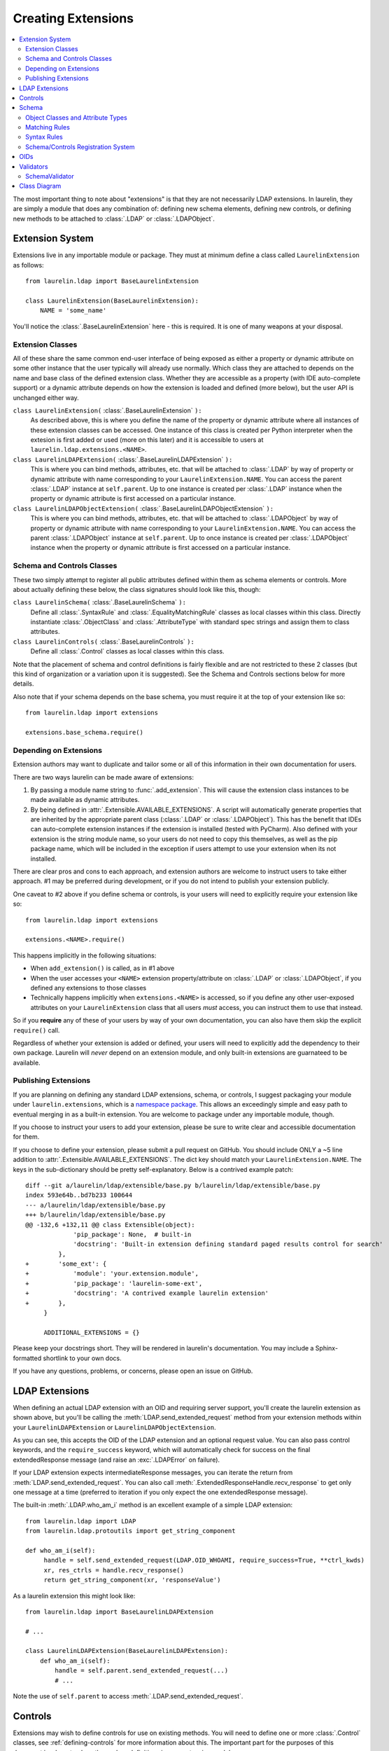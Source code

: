 Creating Extensions
===================

.. contents::
   :local:

The most important thing to note about "extensions" is that they are not necessarily LDAP extensions. In laurelin, they
are simply a module that does any combination of: defining new schema elements, defining new controls, or defining new
methods to be attached to :class:`.LDAP` or :class:`.LDAPObject`.

Extension System
----------------

Extensions live in any importable module or package. They must at minimum define a class called ``LaurelinExtension`` as
follows::

    from laurelin.ldap import BaseLaurelinExtension

    class LaurelinExtension(BaseLaurelinExtension):
        NAME = 'some_name'

You'll notice the :class:`.BaseLaurelinExtension` here - this is required. It is one of many weapons at your disposal.

Extension Classes
^^^^^^^^^^^^^^^^^

All of these share the same common end-user interface of being exposed as either a property or dynamic attribute on some
other instance that the user typically will already use normally. Which class they are attached to depends on the name
and base class of the defined extension class. Whether they are accessible as a property (with IDE auto-complete
support) or a dynamic attribute depends on how the extension is loaded and defined (more below), but the user API is
unchanged either way.


``class LaurelinExtension(`` :class:`.BaseLaurelinExtension` ``):``
   As described above, this is where you define the name of the property or dynamic attribute where all instances of
   these extension classes can be accessed. One instance of this class is created per Python interpreter when the
   extesion is first added or used (more on this later) and it is accessible to users at
   ``laurelin.ldap.extensions.<NAME>``.

``class LaurelinLDAPExtension(`` :class:`.BaseLaurelinLDAPExtension` ``):``
   This is where you can bind methods, attributes, etc. that will be attached to :class:`.LDAP` by way of property or
   dynamic attribute with name corresponding to your ``LaurelinExtension.NAME``. You can access the parent
   :class:`.LDAP` instance at ``self.parent``. Up to one instance is created per :class:`.LDAP` instance when the
   property or dynamic attribute is first accessed on a particular instance.

``class LaurelinLDAPObjectExtension(`` :class:`.BaseLaurelinLDAPObjectExtension` ``):``
   This is where you can bind methods, attributes, etc. that will be attached to :class:`.LDAPObject` by way of property
   or dynamic attribute with name corresponding to your ``LaurelinExtension.NAME``. You can access the parent
   :class:`.LDAPObject` instance at ``self.parent``. Up to once instance is created per :class:`.LDAPObject` instance
   when the property or dynamic attribute is first accessed on a particular instance.

Schema and Controls Classes
^^^^^^^^^^^^^^^^^^^^^^^^^^^

These two simply attempt to register all public attributes defined within them as schema elements or controls. More
about actually defining these below, the class signatures should look like this, though:

``class LaurelinSchema(`` :class:`.BaseLaurelinSchema` ``):``
   Define all :class:`.SyntaxRule` and :class:`.EqualityMatchingRule` classes as local classes within this class.
   Directly instantiate :class:`.ObjectClass` and :class:`.AttributeType` with standard spec strings and assign them
   to class attributes.

``class LaurelinControls(`` :class:`.BaseLaurelinControls` ``):``
   Define all :class:`.Control` classes as local classes within this class.

Note that the placement of schema and control definitions is fairly flexible and are not restricted to these 2 classes
(but this kind of organization or a variation upon it is suggested). See the Schema and Controls sections below for more
details.

Also note that if your schema depends on the base schema, you must require it at the top of your extension like so::

    from laurelin.ldap import extensions

    extensions.base_schema.require()

Depending on Extensions
^^^^^^^^^^^^^^^^^^^^^^^

Extension authors may want to duplicate and tailor some or all of this information in their own documentation for users.

There are two ways laurelin can be made aware of extensions:

1. By passing a module name string to :func:`.add_extension`. This will cause the extension class instances to be
   made available as dynamic attributes.
2. By being defined in :attr:`.Extensible.AVAILABLE_EXTENSIONS`. A script will automatically generate properties that
   are inherited by the appropriate parent class (:class:`.LDAP` or :class:`.LDAPObject`). This has the benefit that
   IDEs can auto-complete extension instances if the extension is installed (tested with PyCharm). Also defined with
   your extension is the string module name, so your users do not need to copy this themselves, as well as the pip
   package name, which will be included in the exception if users attempt to use your extension when its not installed.

There are clear pros and cons to each approach, and extension authors are welcome to instruct users to take either
approach. #1 may be preferred during development, or if you do not intend to publish your extension publicly.

One caveat to #2 above if you define schema or controls, is your users will need to explicitly require your extension
like so::

    from laurelin.ldap import extensions

    extensions.<NAME>.require()

This happens implicitly in the following situations:

* When ``add_extension()`` is called, as in #1 above
* When the user accesses your ``<NAME>`` extension property/attribute on :class:`.LDAP` or :class:`.LDAPObject`, if you
  defined any extensions to those classes
* Technically happens implicitly when ``extensions.<NAME>`` is accessed, so if you define any other user-exposed
  attributes on your ``LaurelinExtension`` class that all users *must* access, you can instruct them to use that
  instead.

So if you **require** any of these of your users by way of your own documentation, you can also have them skip the
explicit ``require()`` call.

Regardless of whether your extension is added or defined, your users will need to explicitly add the dependency to their
own package. Laurelin will *never* depend on an extension module, and only built-in extensions are guarnateed to be
available.

Publishing Extensions
^^^^^^^^^^^^^^^^^^^^^

If you are planning on defining any standard LDAP extensions, schema, or controls, I suggest packaging your module under
``laurelin.extensions``, which is a
`namespace package <https://setuptools.readthedocs.io/en/latest/setuptools.html#namespace-packages>`_. This allows an
exceedingly simple and easy path to eventual merging in as a built-in extension. You are welcome to package under
any importable module, though.

If you choose to instruct your users to add your extension, please be sure to write clear and accessible documentation
for them.

If you choose to define your extension, please submit a pull request on GitHub. You should include ONLY a ~5 line
addition to :attr:`.Extensible.AVAILABLE_EXTENSIONS`. The dict key should match your ``LaurelinExtension.NAME``.
The keys in the sub-dictionary should be pretty self-explanatory. Below is a contrived example patch::

    diff --git a/laurelin/ldap/extensible/base.py b/laurelin/ldap/extensible/base.py
    index 593e64b..bd7b233 100644
    --- a/laurelin/ldap/extensible/base.py
    +++ b/laurelin/ldap/extensible/base.py
    @@ -132,6 +132,11 @@ class Extensible(object):
                 'pip_package': None,  # built-in
                 'docstring': 'Built-in extension defining standard paged results control for search'
             },
    +        'some_ext': {
    +            'module': 'your.extension.module',
    +            'pip_package': 'laurelin-some-ext',
    +            'docstring': 'A contrived example laurelin extension'
    +        },
         }

         ADDITIONAL_EXTENSIONS = {}

Please keep your docstrings short. They will be rendered in laurelin's documentation. You may include a Sphinx-formatted
shortlink to your own docs.

If you have any questions, problems, or concerns, please open an issue on GitHub.

LDAP Extensions
---------------

When defining an actual LDAP extension with an OID and requiring server support, you'll create the laurelin extension as
shown above, but you'll be calling the :meth:`LDAP.send_extended_request` method from your extension methods within
your ``LaurelinLDAPExtension`` or ``LaurelinLDAPObjectExtension``.

.. automethod:: laurelin.ldap.LDAP.send_extended_request
   :noindex:

As you can see, this accepts the OID of the LDAP extension and an optional request value. You can also pass control
keywords, and the ``require_success`` keyword, which will automatically check for success on the final extendedResponse
message (and raise an :exc:`.LDAPError` on failure).

If your LDAP extension expects intermediateResponse messages, you can iterate the return from
:meth:`LDAP.send_extended_request`. You can also call :meth:`.ExtendedResponseHandle.recv_response` to get only one
message at a time (preferred to iteration if you only expect the one extendedResponse message).

The built-in :meth:`.LDAP.who_am_i` method is an excellent example of a simple LDAP extension::

   from laurelin.ldap import LDAP
   from laurelin.ldap.protoutils import get_string_component

   def who_am_i(self):
        handle = self.send_extended_request(LDAP.OID_WHOAMI, require_success=True, **ctrl_kwds)
        xr, res_ctrls = handle.recv_response()
        return get_string_component(xr, 'responseValue')

As a laurelin extension this might look like::

    from laurelin.ldap import BaseLaurelinLDAPExtension

    # ...

    class LaurelinLDAPExtension(BaseLaurelinLDAPExtension):
        def who_am_i(self):
            handle = self.parent.send_extended_request(...)
            # ...

Note the use of ``self.parent`` to access :meth:`.LDAP.send_extended_request`.

Controls
--------

Extensions may wish to define controls for use on existing methods. You will need to define one or more
:class:`.Control` classes, see :ref:`defining-controls` for more information about this. The important part for the
purposes of this document is where to place those class definitions in your extension module.

You must define a subclass of :class:`.LaurelinTransiter`, or the more semantically appropriate but functionally
identical :class:`.BaseLaurelinControls`. Your subclass must then have local :class:`.Control` subclasses defined within
it. For example::

    from laurelin.ldap import BaseLaurelinExtension, BaseLaurelinControls, Control

    class LaurelinExtension(BaseLaurelinExtension):
        NAME = 'your_name'

    class LaurelinControls(BaseLaurelinControls):
        class YourControl(Control):
            method = ('search',)
            keyword = 'some_kwd'
            REQUEST_OID = '1.2.3.4'

Note that controls may alternatively be defined directly in your ``LaurelinExtension`` class.

Schema
------

Extensions may be associated with a set of new schema elements, including object classes, attribute types, matching
rules, and syntax rules. Once defined, these will get used automatically by other parts of laurelin, including the
:class:`.SchemaValidator`, and for comparing items in attribute value lists within an :class:`.LDAPObject`.

Like controls, all extension schema elements must be defined as attributes on a subclass of
:class:`.LaurelinTransiter`. The more semantically appropriate :class:`.BaseLaurelinSchema` is provided as well. You
can use these base classes to organize your schema and controls however appropriate. Alternatively, you may also define
schema elements directly in your ``LaurelinExtension`` class.

If your schema depends on the laurelin built-in base schema, you must explicitly call
``laurelin.ldap.extensions.base_schema.require()`` near the top of your extension module.

Below is a simple example of defining a new object class depending on the base schema::

    from laurelin.ldap import BaseLaurelinExtension, BaseLaurelinControls, ObjectClass, extensions

    extensions.base_schema.require()

    class LaurelinExtension(BaseLaurelinExtension):
        NAME = 'your_name'

    class LaurelinSchema(BaseLaurelinSchema):
        MY_COMPANY_USER = ObjectClass('''
        ( 1.2.3.4 NAME 'myCompanyUser' SUP inetOrgPerson STRUCTURAL
          MUST ( companyAttribute $ anotherAttribute )
          MAY description
        ''')

The superclass of ``inetOrgPerson`` makes this example require the base schema. All schema instance elements must be
defined as class attributes in this manner (for object classes and attribute types), and all class elements must be
defined below the ``LaurelinSchema`` class (for syntax rules and matching rules).

Object Classes and Attribute Types
^^^^^^^^^^^^^^^^^^^^^^^^^^^^^^^^^^

Creating object classes and attribute types is very simple. Just take the standard LDAP specification and pass it to the
appropriate class constructor. Examples from the netgroups extension::

   from laurelin.ldap.objectclass import ObjectClass
   from laurelin.ldap.attributetype import AttributeType

    ObjectClass('''
    ( 1.3.6.1.1.1.2.8 NAME 'nisNetgroup' SUP top STRUCTURAL
      MUST cn
      MAY ( nisNetgroupTriple $ memberNisNetgroup $ description ) )
    ''')

    AttributeType('''
    ( 1.3.6.1.1.1.1.14 NAME 'nisNetgroupTriple'
      DESC 'Netgroup triple'
      EQUALITY caseExactMatch
      SYNTAX 1.3.6.1.1.1.0.0 )
    ''')

Matching Rules
^^^^^^^^^^^^^^

Defining matching rules takes a little more effort. Matching rules must subclass :class:`.EqualityMatchingRule`.
Required class attributes include:


* ``OID`` - the numeric OID of this rule (see section below about OIDs).
* ``NAME`` - the name of the rule. Must also be globally unique. This is usually how matching rules are referenced in
  attribute type specs (see ``caseExactMatch`` in above example).
* ``SYNTAX`` - the numeric OID of the syntax rule that assertion values must match.

Matching rule classes may also optionally define the following attribute:

* ``prep_methods`` - a sequence of callables that will be used to prepare both the attribute value and assertion value
  for comparison. These will typically be defined in :mod:`laurelin.ldap.rfc4518`. The initial attribute/assertion value
  will be passed into the first item in the sequence, and the return from each is passed into the next item.

If you prefer, you can also override the :meth:`.MatchingRule.prepare` method on your matching rule class.

You may also wish to override :meth:`.EqualityMatchingRule.do_match`. This is passed the two prepared values and must
return a boolean. Overriding :meth:`.MatchingRule.match` *is not recommended*.

Below is an example matching rule from :mod:`laurelin.extensions.base_schema`::

   from laurelin.ldap.rules import EqualityMatchingRule
   from laurelin.ldap import rfc4518

    class numericStringMatch(EqualityMatchingRule):
        OID = '2.5.13.8'
        NAME = 'numericStringMatch'
        SYNTAX = '1.3.6.1.4.1.1466.115.121.1.36'
        prep_methods = (
            rfc4518.Transcode,
            rfc4518.Map.characters,
            rfc4518.Normalize,
            rfc4518.Prohibit,
            rfc4518.Insignificant.numeric_string,
        )

Syntax Rules
^^^^^^^^^^^^

Syntax rules must subclass :class:`.SyntaxRule`, although in almost all cases you can use :class:`.RegexSyntaxRule`. If
you do not use a regular expression, you must override :meth:`.SyntaxRule.validate`, which receives a single string
argument, and must raise :exc:`.InvalidSyntaxError` when it is incorrect.

In all cases, you must define the following attributes on your syntax rule class:

* ``OID`` - the numeric OID of the rule (See section below about OIDs).
* ``DESC`` - a brief description of the rule. This is mainly used in exception messages.

Regex syntax rules must also define:

* ``regex`` - the regular expression.

Below are examples from :mod:`laurelin.extensions.base_schema`::

   from laurelin.ldap.rules import SyntaxRule, RegexSyntaxRule
   from laurelin.ldap.exceptions import InvalidSyntaxError
   import six

    class DirectoryString(SyntaxRule):
        OID = '1.3.6.1.4.1.1466.115.121.1.15'
        DESC = 'Directory String'

        def validate(self, s):
            if not isinstance(s, six.string_types) or (len(s) == 0):
                raise InvalidSyntaxError('Not a valid {0}'.format(self.DESC))

    class Integer(RegexSyntaxRule):
        OID = '1.3.6.1.4.1.1466.115.121.1.27'
        DESC = 'INTEGER'
        regex = r'^-?[1-9][0-9]*$'

Schema/Controls Registration System
^^^^^^^^^^^^^^^^^^^^^^^^^^^^^^^^^^^

Schema and controls go through an identical 2-step registration system. The :class:`.LaurelinTransiter` class first
stores a list of all schema and control attributes mapped to the module name that defined them. This occurs when the
class is defined, i.e. at import time.

The :meth:`.LaurelinRegistrar.require` method then invokes the ``.register()`` method on each schema element or control
class defined in the same module. This causes the element to be mapped according to its class, name, and OID - which are
ultimately what is needed for laurelin to make use of the object.

OIDs
----

Controls and schema elements all need an OID to be defined. You should obtain a `Private Enterprise Number
<https://pen.iana.org/pen/PenApplication.page>`_ from IANA for any OIDs that you publish to the internet (and probably
for any that you don't as well). This is completely free and usually only takes a few days to process.


The OID you get from IANA should be used as the root of your namespace, and you can define the structure below it as you
see fit.

Validators
----------

Validators must subclass :class:`.Validator`. The public interface includes :meth:`.Validator.validate_object` and
:meth:`.Validator.validate_modify`. You will usually just want to override these, however they do include a default
implementation which checks all attributes using the abstract :meth:`.Validator._validate_attribute`. Check method docs
for more information about how to define these.

When defining validators in your extension, you can ensure your users don't need to import the module again by attaching
the class to your ``LaurelinExtension`` class like so::

   from laurelin.ldap import BaseLaurelinExtension, Validator

   class LaurelinExtension(BaseLaurelinExtension):
      NAME = 'my_ext'

      class MyValidator(Validator):
         # ...
         pass

Users can then access it like so::

   from laurelin.ldap import LDAP, extensions

   with LDAP('ldaps://dir.example.org', validators=[extensions.my_ext.MyValidator]) as ldap:
      # do stuff

SchemaValidator
^^^^^^^^^^^^^^^

Laurelin ships with :class:`.SchemaValidator` which, when applied to a connection, automatically checks write operations
for schema validity *before* sending the request to the server. This includes any schema you define in your extensions.
Users can enable this like so::

      from laurelin.ldap import LDAP
      from laurelin.ldap.schema import SchemaValidator

      with LDAP('ldaps://dir.example.org', validators=[SchemaValidator]) as ldap:
         # do stuff


Class Diagram
-------------

The extension subsystem has several interconnecting classes. Blue are auto-generated classes, and green are defined in
extension modules. Unlabeled arrows indicate class inheritance or are self-explanatory.

.. image:: laurelin_extensions_diagram.svg
   :width: 100%
   :alt: Laurelin extensions class and instance diagram
